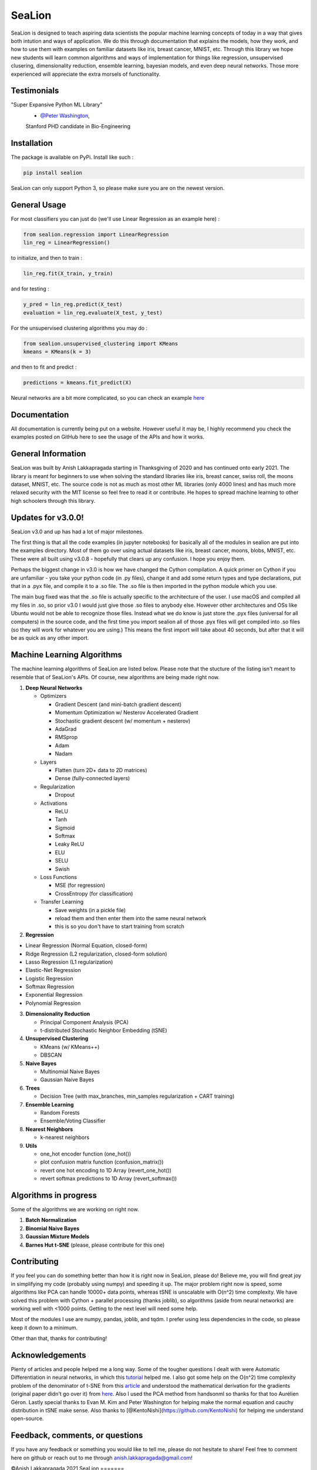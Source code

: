 SeaLion
=======

SeaLion is designed to teach aspiring data scientists the popular
machine learning concepts of today in a way that gives both intution and
ways of application. We do this through documentation that explains the
models, how they work, and how to use them with examples on familiar
datasets like iris, breast cancer, MNIST, etc. Through this library we
hope new students will learn common algorithms and ways of
implementation for things like regression, unsupervised clusering,
dimensionality reduction, ensemble learning, bayesian models, and even
deep neural networks. Those more experienced will appreciate the extra
morsels of functionality.

Testimonials
------------

"Super Expansive Python ML Library"
   -  `@Peter Washington <https://twitter.com/peter\_washing/status/1356766327541616644>`__,
   Stanford PHD candidate in Bio-Engineering
   

Installation
------------

The package is available on PyPi. Install like such :

.. code:: shell

    pip install sealion

SeaLion can only support Python 3, so please make sure you are on the
newest version.

General Usage
-------------

For most classifiers you can just do (we'll use Linear Regression as an
example here) :

.. code:: python

    from sealion.regression import LinearRegression
    lin_reg = LinearRegression()

to initialize, and then to train :

.. code:: python

    lin_reg.fit(X_train, y_train)

and for testing :

.. code:: python

    y_pred = lin_reg.predict(X_test)
    evaluation = lin_reg.evaluate(X_test, y_test)

For the unsupervised clustering algorithms you may do :

.. code:: python

    from sealion.unsupervised_clustering import KMeans
    kmeans = KMeans(k = 3)

and then to fit and predict :

.. code:: python

    predictions = kmeans.fit_predict(X)

Neural networks are a bit more complicated, so you can check an example
`here <https://github.com/anish-lakkapragada/SeaLion/blob/main/examples/deep_learning_example.ipynb>`__

Documentation
-------------

All documentation is currently being put on a website. However useful it
may be, I highly recommend you check the examples posted on GitHub here
to see the usage of the APIs and how it works.

General Information
-------------------

SeaLion was built by Anish Lakkapragada starting in Thanksgiving of 2020
and has continued onto early 2021. The library is meant for beginners to
use when solving the standard libraries like iris, breast cancer, swiss
roll, the moons dataset, MNIST, etc. The source code is not as much as
most other ML libraries (only 4000 lines) and has much more relaxed
security with the MIT license so feel free to read it or contribute. He
hopes to spread machine learning to other high schoolers through this
library.

Updates for v3.0.0!
-------------------

SeaLion v3.0 and up has had a lot of major milestones.

The first thing is that all the code examples (in jupyter notebooks) for
basically all of the modules in sealion are put into the examples
directory. Most of them go over using actual datasets like iris, breast
cancer, moons, blobs, MNIST, etc. These were all built using v3.0.8 -
hopefully that clears up any confusion. I hope you enjoy them.

Perhaps the biggest change in v3.0 is how we have changed the Cython
compilation. A quick primer on Cython if you are unfamiliar - you take
your python code (in .py files), change it and add some return types and
type declarations, put that in a .pyx file, and compile it to a .so
file. The .so file is then imported in the python module which you use.

The main bug fixed was that the .so file is actually specific to the
architecture of the user. I use macOS and compiled all my files in .so,
so prior v3.0 I would just give those .so files to anybody else. However
other architectures and OSs like Ubuntu would not be able to recognize
those files. Instead what we do know is just store the .pyx files
(universal for all computers) in the source code, and the first time you
import sealion all of those .pyx files will get compiled into .so files
(so they will work for whatever you are using.) This means the first
import will take about 40 seconds, but after that it will be as quick as
any other import.

Machine Learning Algorithms
---------------------------

The machine learning algorithms of SeaLion are listed below. Please note
that the stucture of the listing isn't meant to resemble that of
SeaLion's APIs. Of course, new algorithms are being made right now.

1. **Deep Neural Networks**

   -  Optimizers

      -  Gradient Descent (and mini-batch gradient descent)
      -  Momentum Optimization w/ Nesterov Accelerated Gradient
      -  Stochastic gradient descent (w/ momentum + nesterov)
      -  AdaGrad
      -  RMSprop
      -  Adam
      -  Nadam

   -  Layers

      -  Flatten (turn 2D+ data to 2D matrices)
      -  Dense (fully-connected layers)

   -  Regularization

      -  Dropout

   -  Activations

      -  ReLU
      -  Tanh
      -  Sigmoid
      -  Softmax
      -  Leaky ReLU
      -  ELU
      -  SELU
      -  Swish

   -  Loss Functions

      -  MSE (for regression)
      -  CrossEntropy (for classification)

   -  Transfer Learning

      -  Save weights (in a pickle file)
      -  reload them and then enter them into the same neural network
      -  this is so you don't have to start training from scratch

2. **Regression**

-  Linear Regression (Normal Equation, closed-form)
-  Ridge Regression (L2 regularization, closed-form solution)
-  Lasso Regression (L1 regularization)
-  Elastic-Net Regression
-  Logistic Regression
-  Softmax Regression
-  Exponential Regression
-  Polynomial Regression

3. **Dimensionality Reduction**

   -  Principal Component Analysis (PCA)
   -  t-distributed Stochastic Neighbor Embedding (tSNE)

4. **Unsupervised Clustering**

   -  KMeans (w/ KMeans++)
   -  DBSCAN

5. **Naive Bayes**

   -  Multinomial Naive Bayes
   -  Gaussian Naive Bayes

6. **Trees**

   -  Decision Tree (with max\_branches, min\_samples regularization +
      CART training)

7. **Ensemble Learning**

   -  Random Forests
   -  Ensemble/Voting Classifier

8. **Nearest Neighbors**

   -  k-nearest neighbors

9. **Utils**

   -  one\_hot encoder function (one\_hot())
   -  plot confusion matrix function (confusion\_matrix())
   -  revert one hot encoding to 1D Array (revert\_one\_hot())
   -  revert softmax predictions to 1D Array (revert\_softmax())

Algorithms in progress
----------------------

Some of the algorithms we are working on right now.

1. **Batch Normalization**
2. **Binomial Naive Bayes**
3. **Gaussian Mixture Models**
4. **Barnes Hut t-SNE** (please, please contribute for this one)

Contributing
------------

If you feel you can do something better than how it is right now in
SeaLion, please do! Believe me, you will find great joy in simplifying
my code (probably using numpy) and speeding it up. The major problem
right now is speed, some algorithms like PCA can handle 10000+ data
points, whereas tSNE is unscalable with O(n^2) time complexity. We have
solved this problem with Cython + parallel processing (thanks joblib),
so algorithms (aside from neural networks) are working well with <1000
points. Getting to the next level will need some help.

Most of the modules I use are numpy, pandas, joblib, and tqdm. I prefer
using less dependencies in the code, so please keep it down to a
minimum.

Other than that, thanks for contributing!

Acknowledgements
----------------

Plenty of articles and people helped me a long way. Some of the tougher
questions I dealt with were Automatic Differentiation in neural
networks, in which this
`tutorial <https://www.youtube.com/watch?v=o64FV-ez6Gw>`__ helped me. I
also got some help on the O(n^2) time complexity problem of the
denominator of t-SNE from this
`article <https://nlml.github.io/in-raw-numpy/in-raw-numpy-t-sne/>`__
and understood the mathematical derivation for the gradients (original
paper didn't go over it) from
`here <http://pages.di.unipi.it/errica/assets/files/sne_tsne.pdf>`__.
Also I used the PCA method from handsonml so thanks for that too
Aurélien Géron. Lastly special thanks to Evan M. Kim and Peter
Washington for helping make the normal equation and cauchy distribution
in tSNE make sense. Also thanks to
[@KentoNishi](https://github.com/KentoNishi) for helping me understand
open-source.

Feedback, comments, or questions
--------------------------------

If you have any feedback or something you would like to tell me, please
do not hesitate to share! Feel free to comment here on github or reach
out to me through anish.lakkapragada@gmail.com!

©Anish Lakkapragada 2021
SeaLion
=======

SeaLion is designed to teach aspiring data scientists the popular
machine learning concepts of today in a way that gives both intution and
ways of application. We do this through documentation that explains the
models, how they work, and how to use them with examples on familiar
datasets like iris, breast cancer, MNIST, etc. Through this library we
hope new students will learn common algorithms and ways of
implementation for things like regression, unsupervised clusering,
dimensionality reduction, ensemble learning, bayesian models, and even
deep neural networks. Those more experienced will appreciate the extra
morsels of functionality.

Testimonials
------------

-  "Super Expansive Python ML Library"
-  [@Peter
   Washington](https://twitter.com/peter\_washing/status/1356766327541616644),
   Stanford PHD candidate in Bio-Engineering

Installation
------------

The package is available on PyPi. Install like such :

.. code:: shell

    pip install sealion

SeaLion can only support Python 3, so please make sure you are on the
newest version.

General Usage
-------------

For most classifiers you can just do (we'll use Linear Regression as an
example here) :

.. code:: shell

    from sealion.regression import LinearRegression
    lin_reg = LinearRegression()

to initialize, and then to train :

.. code:: shell

    lin_reg.fit(X_train, y_train)

and for testing :

.. code:: shell

    y_pred = lin_reg.predict(X_test)
    evaluation = lin_reg.evaluate(X_test, y_test)

For the unsupervised clustering algorithms you may do :

.. code:: shell

    from sealion.unsupervised_clustering import KMeans
    kmeans = KMeans(k = 3)

and then to fit and predict :

.. code:: shell

    predictions = kmeans.fit_predict(X)

Neural networks are a bit more complicated, so you can check an example
`here <https://github.com/anish-lakkapragada/SeaLion/blob/main/examples/deep_learning_example.ipynb>`__

Documentation
-------------

All documentation is currently being put on a website. However useful it
may be, I highly recommend you check the examples posted on GitHub here
to see the usage of the APIs and how it works.

General Information
-------------------

SeaLion was built by Anish Lakkapragada starting in Thanksgiving of 2020
and has continued onto early 2021. The library is meant for beginners to
use when solving the standard libraries like iris, breast cancer, swiss
roll, the moons dataset, MNIST, etc. The source code is not as much as
most other ML libraries (only 4000 lines) and has much more relaxed
security with the MIT license so feel free to read it or contribute. He
hopes to spread machine learning to other high schoolers through this
library.

Updates for v3.0.0!
-------------------

SeaLion v3.0 and up has had a lot of major milestones.

The first thing is that all the code examples (in jupyter notebooks) for
basically all of the modules in sealion are put into the examples
directory. Most of them go over using actual datasets like iris, breast
cancer, moons, blobs, MNIST, etc. These were all built using v3.0.8 -
hopefully that clears up any confusion. I hope you enjoy them.

Perhaps the biggest change in v3.0 is how we have changed the Cython
compilation. A quick primer on Cython if you are unfamiliar - you take
your python code (in .py files), change it and add some return types and
type declarations, put that in a .pyx file, and compile it to a .so
file. The .so file is then imported in the python module which you use.

The main bug fixed was that the .so file is actually specific to the
architecture of the user. I use macOS and compiled all my files in .so,
so prior v3.0 I would just give those .so files to anybody else. However
other architectures and OSs like Ubuntu would not be able to recognize
those files. Instead what we do know is just store the .pyx files
(universal for all computers) in the source code, and the first time you
import sealion all of those .pyx files will get compiled into .so files
(so they will work for whatever you are using.) This means the first
import will take about 40 seconds, but after that it will be as quick as
any other import.

Machine Learning Algorithms
---------------------------

The machine learning algorithms of SeaLion are listed below. Please note
that the stucture of the listing isn't meant to resemble that of
SeaLion's APIs. Of course, new algorithms are being made right now.

1. **Deep Neural Networks**

   -  Optimizers

      -  Gradient Descent (and mini-batch gradient descent)
      -  Momentum Optimization w/ Nesterov Accelerated Gradient
      -  Stochastic gradient descent (w/ momentum + nesterov)
      -  AdaGrad
      -  RMSprop
      -  Adam
      -  Nadam

   -  Layers

      -  Flatten (turn 2D+ data to 2D matrices)
      -  Dense (fully-connected layers)

   -  Regularization

      -  Dropout

   -  Activations

      -  ReLU
      -  Tanh
      -  Sigmoid
      -  Softmax
      -  Leaky ReLU
      -  ELU
      -  SELU
      -  Swish

   -  Loss Functions

      -  MSE (for regression)
      -  CrossEntropy (for classification)

   -  Transfer Learning

      -  Save weights (in a pickle file)
      -  reload them and then enter them into the same neural network
      -  this is so you don't have to start training from scratch

2. **Regression**

-  Linear Regression (Normal Equation, closed-form)
-  Ridge Regression (L2 regularization, closed-form solution)
-  Lasso Regression (L1 regularization)
-  Elastic-Net Regression
-  Logistic Regression
-  Softmax Regression
-  Exponential Regression
-  Polynomial Regression

3. **Dimensionality Reduction**

   -  Principal Component Analysis (PCA)
   -  t-distributed Stochastic Neighbor Embedding (tSNE)

4. **Unsupervised Clustering**

   -  KMeans (w/ KMeans++)
   -  DBSCAN

5. **Naive Bayes**

   -  Multinomial Naive Bayes
   -  Gaussian Naive Bayes

6. **Trees**

   -  Decision Tree (with max\_branches, min\_samples regularization +
      CART training)

7. **Ensemble Learning**

   -  Random Forests
   -  Ensemble/Voting Classifier

8. **Nearest Neighbors**

   -  k-nearest neighbors

9. **Utils**

   -  one\_hot encoder function (one\_hot())
   -  plot confusion matrix function (confusion\_matrix())
   -  revert one hot encoding to 1D Array (revert\_one\_hot())
   -  revert softmax predictions to 1D Array (revert\_softmax())

Algorithms in progress
----------------------

Some of the algorithms we are working on right now.

1. **Batch Normalization**
2. **Binomial Naive Bayes**
3. **Gaussian Mixture Models**
4. **Barnes Hut t-SNE** (please, please contribute for this one)

Contributing
------------

If you feel you can do something better than how it is right now in
SeaLion, please do! Believe me, you will find great joy in simplifying
my code (probably using numpy) and speeding it up. The major problem
right now is speed, some algorithms like PCA can handle 10000+ data
points, whereas tSNE is unscalable with O(n^2) time complexity. We have
solved this problem with Cython + parallel processing (thanks joblib),
so algorithms (aside from neural networks) are working well with <1000
points. Getting to the next level will need some help.

Most of the modules I use are numpy, pandas, joblib, and tqdm. I prefer
using less dependencies in the code, so please keep it down to a
minimum.

Other than that, thanks for contributing!

Acknowledgements
----------------

Plenty of articles and people helped me a long way. Some of the tougher
questions I dealt with were Automatic Differentiation in neural
networks, in which this
`tutorial <https://www.youtube.com/watch?v=o64FV-ez6Gw>`__ helped me. I
also got some help on the O(n^2) time complexity problem of the
denominator of t-SNE from this
`article <https://nlml.github.io/in-raw-numpy/in-raw-numpy-t-sne/>`__
and understood the mathematical derivation for the gradients (original
paper didn't go over it) from
`here <http://pages.di.unipi.it/errica/assets/files/sne_tsne.pdf>`__.
Also I used the PCA method from handsonml so thanks for that too
Aurélien Géron. Lastly special thanks to Evan M. Kim and Peter
Washington for helping make the normal equation and cauchy distribution
in tSNE make sense. Also thanks to
[@KentoNishi](https://github.com/KentoNishi) for helping me understand
open-source.

Feedback, comments, or questions
--------------------------------

If you have any feedback or something you would like to tell me, please
do not hesitate to share! Feel free to comment here on github or reach
out to me through anish.lakkapragada@gmail.com!

©Anish Lakkapragada 2021
